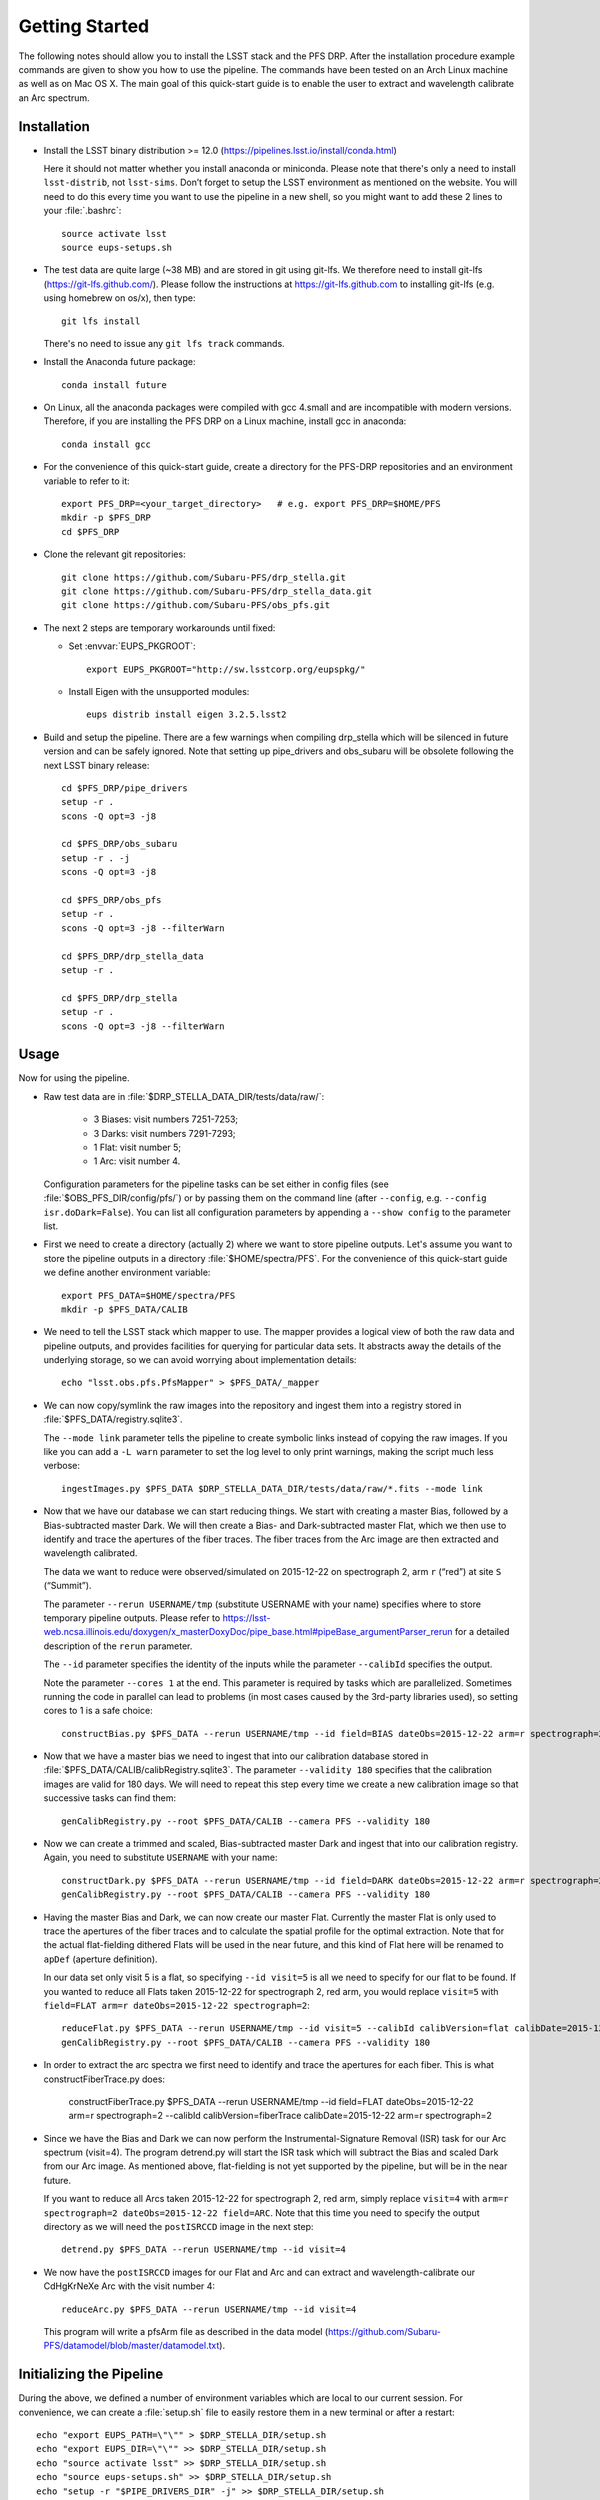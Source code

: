 ###############
Getting Started
###############

The following notes should allow you to install the LSST stack and the PFS
DRP.  After the installation procedure example commands are given to show you
how to use the pipeline. The commands have been tested on an Arch Linux
machine as well as on Mac OS X.  The main goal of this quick-start guide is to
enable the user to extract and wavelength calibrate an Arc spectrum.

Installation
============

- Install the LSST binary distribution >= 12.0 (https://pipelines.lsst.io/install/conda.html)

  Here it should not matter whether you install anaconda or miniconda. Please
  note that there's only a need to install ``lsst-distrib``, not
  ``lsst-sims``.  Don’t forget to setup the LSST environment as mentioned on
  the website. You will need to do this every time you want to use the
  pipeline in a new shell, so you might want to add these 2 lines to your
  :file:`.bashrc`::

     source activate lsst
     source eups-setups.sh

- The test data are quite large (~38 MB) and are stored in git using git-lfs. We therefore
  need to install git-lfs (https://git-lfs.github.com/). Please follow the instructions at
  https://git-lfs.github.com to installing git-lfs (e.g. using homebrew on
  os/x), then type::

     git lfs install

  There's no need to issue any ``git lfs track`` commands.

- Install the Anaconda future package::

     conda install future

- On Linux, all the anaconda packages were compiled with gcc 4.small and are
  incompatible with modern versions. Therefore, if you are installing the PFS
  DRP on a Linux machine, install gcc in anaconda::

     conda install gcc

- For the convenience of this quick-start guide, create a directory for the PFS-DRP
  repositories and an environment variable to refer to it::

     export PFS_DRP=<your_target_directory>   # e.g. export PFS_DRP=$HOME/PFS
     mkdir -p $PFS_DRP
     cd $PFS_DRP

- Clone the relevant git repositories::

     git clone https://github.com/Subaru-PFS/drp_stella.git
     git clone https://github.com/Subaru-PFS/drp_stella_data.git
     git clone https://github.com/Subaru-PFS/obs_pfs.git

- The next 2 steps are temporary workarounds until fixed:

  - Set :envvar:`EUPS_PKGROOT`::

       export EUPS_PKGROOT="http://sw.lsstcorp.org/eupspkg/"

  - Install Eigen with the unsupported modules::

       eups distrib install eigen 3.2.5.lsst2

- Build and setup the pipeline. There are a few warnings when compiling drp_stella
  which will be silenced in future version and can be safely ignored. Note
  that setting up pipe_drivers and obs_subaru will be obsolete following the
  next LSST binary release::

     cd $PFS_DRP/pipe_drivers
     setup -r .
     scons -Q opt=3 -j8

     cd $PFS_DRP/obs_subaru
     setup -r . -j
     scons -Q opt=3 -j8

     cd $PFS_DRP/obs_pfs
     setup -r .
     scons -Q opt=3 -j8 --filterWarn

     cd $PFS_DRP/drp_stella_data
     setup -r .

     cd $PFS_DRP/drp_stella
     setup -r .
     scons -Q opt=3 -j8 --filterWarn

Usage
=====

Now for using the pipeline.

- Raw test data are in :file:`$DRP_STELLA_DATA_DIR/tests/data/raw/`:

    - 3 Biases: visit numbers 7251-7253;
    - 3 Darks: visit numbers 7291-7293;
    - 1 Flat: visit number 5;
    - 1 Arc: visit number 4.

  Configuration parameters for the pipeline tasks can be set either in config
  files (see :file:`$OBS_PFS_DIR/config/pfs/`) or by passing them on the
  command line (after ``--config``, e.g. ``--config isr.doDark=False``). You can
  list all configuration parameters by appending a ``--show config`` to the
  parameter list.

- First we need to create a directory (actually 2) where we want to store
  pipeline outputs. Let's assume you want to store the pipeline outputs in a
  directory :file:`$HOME/spectra/PFS`. For the convenience of this
  quick-start guide we define another environment variable::

     export PFS_DATA=$HOME/spectra/PFS
     mkdir -p $PFS_DATA/CALIB

- We need to tell the LSST stack which mapper to use. The mapper provides a logical view
  of both the raw data and pipeline outputs, and provides facilities for querying for
  particular data sets. It abstracts away the details of the underlying storage, so we
  can avoid worrying about implementation details::

     echo "lsst.obs.pfs.PfsMapper" > $PFS_DATA/_mapper

- We can now copy/symlink the raw images into the repository and ingest them into a
  registry stored in :file:`$PFS_DATA/registry.sqlite3`.

  The ``--mode link`` parameter tells the pipeline to create symbolic links
  instead of copying the raw images. If you like you can add a ``-L warn``
  parameter to set the log level to only print warnings, making the script
  much less verbose::

     ingestImages.py $PFS_DATA $DRP_STELLA_DATA_DIR/tests/data/raw/*.fits --mode link

- Now that we have our database we can start reducing things. We start with
  creating a master Bias, followed by a Bias-subtracted master Dark. We will
  then create a Bias- and Dark-subtracted master Flat, which we then use to
  identify and trace the apertures of the fiber traces. The fiber traces from
  the Arc image are then extracted and wavelength calibrated.

  The data we want to reduce were observed/simulated on 2015-12-22 on
  spectrograph 2, arm ``r`` (“red”) at site ``S`` (“Summit”).

  The parameter ``--rerun USERNAME/tmp`` (substitute USERNAME with your name)
  specifies where to store temporary pipeline outputs. Please refer to
  https://lsst-web.ncsa.illinois.edu/doxygen/x_masterDoxyDoc/pipe_base.html#pipeBase_argumentParser_rerun
  for a detailed description of the ``rerun`` parameter.

  The ``--id`` parameter specifies the identity of the inputs while the
  parameter ``--calibId`` specifies the output.

  Note the parameter ``--cores 1`` at the end. This parameter is required by
  tasks which are parallelized.  Sometimes running the code in parallel can
  lead to problems (in most cases caused by the 3rd-party libraries used), so
  setting cores to 1 is a safe choice::

     constructBias.py $PFS_DATA --rerun USERNAME/tmp --id field=BIAS dateObs=2015-12-22 arm=r spectrograph=2 --calibId calibVersion=bias calibDate=2015-12-22 arm=r spectrograph=2 --cores 1

- Now that we have a master bias we need to ingest that into our calibration
  database stored in :file:`$PFS_DATA/CALIB/calibRegistry.sqlite3`. The
  parameter ``--validity 180`` specifies that the calibration images are valid
  for 180 days. We will need to repeat this step every time we create a new
  calibration image so that successive tasks can find them::

     genCalibRegistry.py --root $PFS_DATA/CALIB --camera PFS --validity 180


- Now we can create a trimmed and scaled, Bias-subtracted master Dark and
  ingest that into our calibration registry. Again, you need to substitute
  ``USERNAME`` with your name::

     constructDark.py $PFS_DATA --rerun USERNAME/tmp --id field=DARK dateObs=2015-12-22 arm=r spectrograph=2 --calibId calibVersion=dark calibDate=2015-12-22 arm=r spectrograph=2 --cores 1
     genCalibRegistry.py --root $PFS_DATA/CALIB --camera PFS --validity 180

- Having the master Bias and Dark, we can now create our master Flat.
  Currently the master Flat is only used to trace the apertures of the fiber
  traces and to calculate the spatial profile for the optimal extraction.
  Note that for the actual flat-fielding dithered Flats will be used in the
  near future, and this kind of Flat here will be renamed to ``apDef``
  (aperture definition).

  In our data set only visit 5 is a flat, so specifying ``--id visit=5`` is
  all we need to specify for our flat to be found. If you wanted to reduce
  all Flats taken 2015-12-22 for spectrograph 2, red arm, you would replace
  ``visit=5`` with ``field=FLAT arm=r dateObs=2015-12-22 spectrograph=2``::

     reduceFlat.py $PFS_DATA --rerun USERNAME/tmp --id visit=5 --calibId calibVersion=flat calibDate=2015-12-22 arm=r spectrograph=2 --cores 1
     genCalibRegistry.py --root $PFS_DATA/CALIB --camera PFS --validity 180


- In order to extract the arc spectra we first need to identify and trace
  the apertures for each fiber. This is what constructFiberTrace.py does:
      
      constructFiberTrace.py $PFS_DATA --rerun USERNAME/tmp --id field=FLAT dateObs=2015-12-22 arm=r spectrograph=2 --calibId calibVersion=fiberTrace calibDate=2015-12-22 arm=r spectrograph=2

- Since we have the Bias and Dark we can now perform the
  Instrumental-Signature Removal (ISR) task for our Arc spectrum (visit=4).
  The program detrend.py will start the ISR task which will subtract the Bias
  and scaled Dark from our Arc image. As mentioned above, flat-fielding is not
  yet supported by the pipeline, but will be in the near future.

  If you want to reduce all Arcs taken 2015-12-22 for spectrograph 2, red arm,
  simply replace ``visit=4`` with ``arm=r spectrograph=2 dateObs=2015-12-22
  field=ARC``. Note that this time you need to specify the output directory as
  we will need the ``postISRCCD`` image in the next step::

     detrend.py $PFS_DATA --rerun USERNAME/tmp --id visit=4

- We now have the ``postISRCCD`` images for our Flat and Arc and can extract and
  wavelength-calibrate our CdHgKrNeXe Arc with the visit number 4::

     reduceArc.py $PFS_DATA --rerun USERNAME/tmp --id visit=4

  This program will write a pfsArm file as described in the data model
  (https://github.com/Subaru-PFS/datamodel/blob/master/datamodel.txt).

Initializing the Pipeline
=========================

During the above, we defined a number of environment variables which are local
to our current session. For convenience, we can create a :file:`setup.sh` file
to easily restore them in a new terminal or after a restart::

   echo "export EUPS_PATH=\"\"" > $DRP_STELLA_DIR/setup.sh
   echo "export EUPS_DIR=\"\"" >> $DRP_STELLA_DIR/setup.sh
   echo "source activate lsst" >> $DRP_STELLA_DIR/setup.sh
   echo "source eups-setups.sh" >> $DRP_STELLA_DIR/setup.sh
   echo "setup -r "$PIPE_DRIVERS_DIR" -j" >> $DRP_STELLA_DIR/setup.sh
   echo "setup -r "$OBS_SUBARU_DIR" -j" >> $DRP_STELLA_DIR/setup.sh
   echo "setup -r "$OBS_PFS_DIR >> $DRP_STELLA_DIR/setup.sh
   echo "setup -r "$DRP_STELLA_DATA_DIR >> $DRP_STELLA_DIR/setup.sh
   echo "setup -r "$DRP_STELLA_DIR >> $DRP_STELLA_DIR/setup.sh

To setup the pipeline again you can then type::

   source $DRP_STELLA_DIR/setup.sh

Note that you will need to set :envvar:`$DRP_STELLA_DIR` manually.
